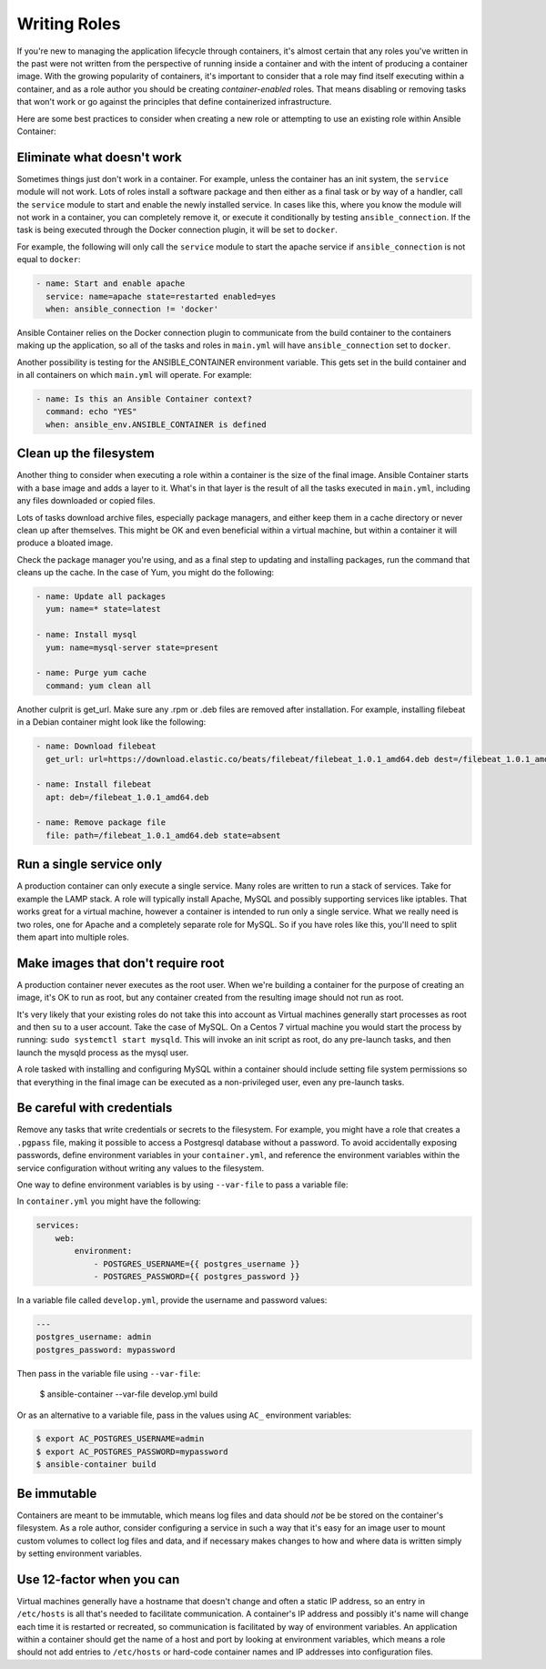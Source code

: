 Writing Roles
=============

If you're new to managing the application lifecycle through containers, it's almost certain that any roles you've written in the
past were not written from the perspective of running inside a container and with the intent of producing a container image.
With the growing popularity of containers, it's important to consider that a role may find itself executing within a container, and
as a role author you should be creating *container-enabled* roles. That means disabling or removing tasks that won't work or go against the
principles that define containerized infrastructure.

Here are some best practices to consider when creating a new role or attempting to use an existing role within Ansible Container:

Eliminate what doesn't work
```````````````````````````
Sometimes things just don't work in a container. For example, unless the container has an init system, the ``service`` module
will not work. Lots of roles install a software package and then either as a final task or by way of a handler, call the ``service``
module to start and enable the newly installed service. In cases like this, where you know the module will not work in a container,
you can completely remove it, or execute it conditionally by testing ``ansible_connection``. If the task is being executed
through the Docker connection plugin, it will be set to ``docker``.

For example, the following will only call the ``service`` module to start the apache service if ``ansible_connection`` is not equal
to ``docker``:

.. code-block:: yaml

    - name: Start and enable apache
      service: name=apache state=restarted enabled=yes
      when: ansible_connection != 'docker'

Ansible Container relies on the Docker connection plugin to communicate from the build container to the containers making up
the application, so all of the tasks and roles in ``main.yml`` will have ``ansible_connection`` set to ``docker``.

Another possibility is testing for the ANSIBLE_CONTAINER environment variable. This gets set in the build container and in all
containers on which ``main.yml`` will operate. For example:

.. code-block:: yaml

    - name: Is this an Ansible Container context?
      command: echo "YES"
      when: ansible_env.ANSIBLE_CONTAINER is defined

Clean up the filesystem
```````````````````````

Another thing to consider when executing a role within a container is the size of the final image. Ansible Container starts with
a base image and adds a layer to it. What's in that layer is the result of all the tasks executed in ``main.yml``, including any files
downloaded or copied files.

Lots of tasks download archive files, especially package managers, and either keep them in a cache directory or never clean up
after themselves. This might be OK and even beneficial within a virtual machine, but within a container it will produce a bloated image.

Check the package manager you're using, and as a final step to updating and installing packages, run the command that cleans up the
cache. In the case of Yum, you might do the following:

.. code-block:: yaml

    - name: Update all packages
      yum: name=* state=latest

    - name: Install mysql
      yum: name=mysql-server state=present

    - name: Purge yum cache
      command: yum clean all

Another culprit is get_url. Make sure any .rpm or .deb files are removed after installation. For example, installing filebeat in a
Debian container might look like the following:

.. code-block:: yaml

    - name: Download filebeat
      get_url: url=https://download.elastic.co/beats/filebeat/filebeat_1.0.1_amd64.deb dest=/filebeat_1.0.1_amd64.deb mode=0664

    - name: Install filebeat
      apt: deb=/filebeat_1.0.1_amd64.deb

    - name: Remove package file
      file: path=/filebeat_1.0.1_amd64.deb state=absent


Run a single service only
`````````````````````````

A production container can only execute a single service. Many roles are written to run a stack of services. Take for example
the LAMP stack. A role will typically install Apache, MySQL and possibly supporting services like iptables. That works great
for a virtual machine, however a container is intended to run only a single service. What we really need is two roles, one for
Apache and a completely separate role for MySQL. So if you have roles like this, you'll need to split them apart into multiple
roles.

Make images that don't require root
```````````````````````````````````

A production container never executes as the root user. When we're building a container for the purpose of creating an image,
it's OK to run as root, but any container created from the resulting image should not run as root.

It's very likely that your existing roles do not take this into account as Virtual machines generally start processes as root
and then ``su`` to a user account. Take the case of MySQL. On a Centos 7 virtual machine you would start the process by running:
``sudo systemctl start mysqld``. This will invoke an init script as root, do any pre-launch tasks, and then launch the mysqld
process as the mysql user.

A role tasked with installing and configuring MySQL within a container should include setting file system permissions so that
everything in the final image can be executed as a non-privileged user, even any pre-launch tasks.

Be careful with credentials
```````````````````````````

Remove any tasks that write credentials or secrets to the filesystem. For example, you might have a role that creates a ``.pgpass``
file, making it possible to access a Postgresql database without a password. To avoid accidentally exposing passwords, define
environment variables in your ``container.yml``, and reference the environment variables within the service configuration without
writing any values to the filesystem.

One way to define environment variables is by using ``--var-file`` to pass a variable file:

In ``container.yml`` you might have the following:

.. code-block:: yaml

    services:
        web:
            environment:
                - POSTGRES_USERNAME={{ postgres_username }}
                - POSTGRES_PASSWORD={{ postgres_password }}

In a variable file called ``develop.yml``, provide the username and password values:

.. code-block:: yaml

    ---
    postgres_username: admin
    postgres_password: mypassword


.. code-block:: bash

Then pass in the variable file using ``--var-file``:

    $ ansible-container --var-file develop.yml build

Or as an alternative to a variable file, pass in the values using ``AC_`` environment variables:

.. code-block:: bash

    $ export AC_POSTGRES_USERNAME=admin
    $ export AC_POSTGRES_PASSWORD=mypassword
    $ ansible-container build

Be immutable
````````````

Containers are meant to be immutable, which means log files and data should `not` be be stored on the container's filesystem. As
a role author, consider configuring a service in such a way that it's easy for an image user to mount custom volumes to collect log
files and data, and if necessary makes changes to how and where data is written simply by setting environment variables.

Use 12-factor when you can
``````````````````````````

Virtual machines generally have a hostname that doesn't change and often a static IP address, so an entry
in ``/etc/hosts`` is all that's needed to facilitate communication. A container's IP address and possibly it's name will change
each time it is restarted or recreated, so communication is facilitated by way of environment variables. An application
within a container should get the name of a host and port by looking at environment variables, which means a role should not
add entries to ``/etc/hosts`` or hard-code container names and IP addresses into configuration files.
